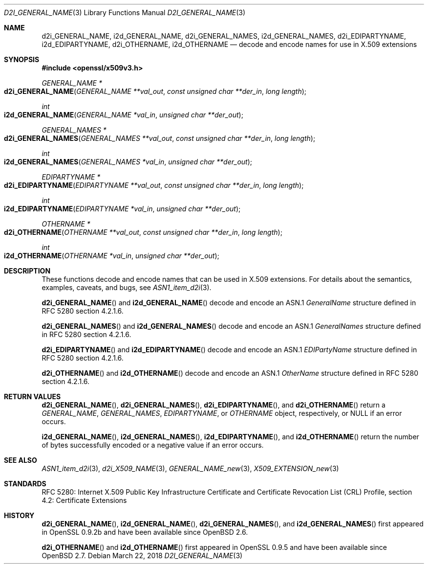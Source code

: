 .\"	$OpenBSD: d2i_GENERAL_NAME.3,v 1.3 2018/03/22 16:06:33 schwarze Exp $
.\"
.\" Copyright (c) 2016 Ingo Schwarze <schwarze@openbsd.org>
.\"
.\" Permission to use, copy, modify, and distribute this software for any
.\" purpose with or without fee is hereby granted, provided that the above
.\" copyright notice and this permission notice appear in all copies.
.\"
.\" THE SOFTWARE IS PROVIDED "AS IS" AND THE AUTHOR DISCLAIMS ALL WARRANTIES
.\" WITH REGARD TO THIS SOFTWARE INCLUDING ALL IMPLIED WARRANTIES OF
.\" MERCHANTABILITY AND FITNESS. IN NO EVENT SHALL THE AUTHOR BE LIABLE FOR
.\" ANY SPECIAL, DIRECT, INDIRECT, OR CONSEQUENTIAL DAMAGES OR ANY DAMAGES
.\" WHATSOEVER RESULTING FROM LOSS OF USE, DATA OR PROFITS, WHETHER IN AN
.\" ACTION OF CONTRACT, NEGLIGENCE OR OTHER TORTIOUS ACTION, ARISING OUT OF
.\" OR IN CONNECTION WITH THE USE OR PERFORMANCE OF THIS SOFTWARE.
.\"
.Dd $Mdocdate: March 22 2018 $
.Dt D2I_GENERAL_NAME 3
.Os
.Sh NAME
.Nm d2i_GENERAL_NAME ,
.Nm i2d_GENERAL_NAME ,
.Nm d2i_GENERAL_NAMES ,
.Nm i2d_GENERAL_NAMES ,
.Nm d2i_EDIPARTYNAME ,
.Nm i2d_EDIPARTYNAME ,
.Nm d2i_OTHERNAME ,
.Nm i2d_OTHERNAME
.Nd decode and encode names for use in X.509 extensions
.Sh SYNOPSIS
.In openssl/x509v3.h
.Ft GENERAL_NAME *
.Fo d2i_GENERAL_NAME
.Fa "GENERAL_NAME **val_out"
.Fa "const unsigned char **der_in"
.Fa "long length"
.Fc
.Ft int
.Fo i2d_GENERAL_NAME
.Fa "GENERAL_NAME *val_in"
.Fa "unsigned char **der_out"
.Fc
.Ft GENERAL_NAMES *
.Fo d2i_GENERAL_NAMES
.Fa "GENERAL_NAMES **val_out"
.Fa "const unsigned char **der_in"
.Fa "long length"
.Fc
.Ft int
.Fo i2d_GENERAL_NAMES
.Fa "GENERAL_NAMES *val_in"
.Fa "unsigned char **der_out"
.Fc
.Ft EDIPARTYNAME *
.Fo d2i_EDIPARTYNAME
.Fa "EDIPARTYNAME **val_out"
.Fa "const unsigned char **der_in"
.Fa "long length"
.Fc
.Ft int
.Fo i2d_EDIPARTYNAME
.Fa "EDIPARTYNAME *val_in"
.Fa "unsigned char **der_out"
.Fc
.Ft OTHERNAME *
.Fo d2i_OTHERNAME
.Fa "OTHERNAME **val_out"
.Fa "const unsigned char **der_in"
.Fa "long length"
.Fc
.Ft int
.Fo i2d_OTHERNAME
.Fa "OTHERNAME *val_in"
.Fa "unsigned char **der_out"
.Fc
.Sh DESCRIPTION
These functions decode and encode names that can be used in X.509
extensions.
For details about the semantics, examples, caveats, and bugs, see
.Xr ASN1_item_d2i 3 .
.Pp
.Fn d2i_GENERAL_NAME
and
.Fn i2d_GENERAL_NAME
decode and encode an ASN.1
.Vt GeneralName
structure defined in RFC 5280 section 4.2.1.6.
.Pp
.Fn d2i_GENERAL_NAMES
and
.Fn i2d_GENERAL_NAMES
decode and encode an ASN.1
.Vt GeneralNames
structure defined in RFC 5280 section 4.2.1.6.
.Pp
.Fn d2i_EDIPARTYNAME
and
.Fn i2d_EDIPARTYNAME
decode and encode an ASN.1
.Vt EDIPartyName
structure defined in RFC 5280 section 4.2.1.6.
.Pp
.Fn d2i_OTHERNAME
and
.Fn i2d_OTHERNAME
decode and encode an ASN.1
.Vt OtherName
structure defined in RFC 5280 section 4.2.1.6.
.Sh RETURN VALUES
.Fn d2i_GENERAL_NAME ,
.Fn d2i_GENERAL_NAMES ,
.Fn d2i_EDIPARTYNAME ,
and
.Fn d2i_OTHERNAME
return a
.Vt GENERAL_NAME ,
.Vt GENERAL_NAMES ,
.Vt EDIPARTYNAME ,
or
.Vt OTHERNAME
object, respectively, or
.Dv NULL
if an error occurs.
.Pp
.Fn i2d_GENERAL_NAME ,
.Fn i2d_GENERAL_NAMES ,
.Fn i2d_EDIPARTYNAME ,
and
.Fn i2d_OTHERNAME
return the number of bytes successfully encoded or a negative value
if an error occurs.
.Sh SEE ALSO
.Xr ASN1_item_d2i 3 ,
.Xr d2i_X509_NAME 3 ,
.Xr GENERAL_NAME_new 3 ,
.Xr X509_EXTENSION_new 3
.Sh STANDARDS
RFC 5280: Internet X.509 Public Key Infrastructure Certificate and
Certificate Revocation List (CRL) Profile,
section 4.2: Certificate Extensions
.Sh HISTORY
.Fn d2i_GENERAL_NAME ,
.Fn i2d_GENERAL_NAME ,
.Fn d2i_GENERAL_NAMES ,
and
.Fn i2d_GENERAL_NAMES
first appeared in OpenSSL 0.9.2b and have been available since
.Ox 2.6 .
.Pp
.Fn d2i_OTHERNAME
and
.Fn i2d_OTHERNAME
first appeared in OpenSSL 0.9.5 and have been available since
.Ox 2.7 .
